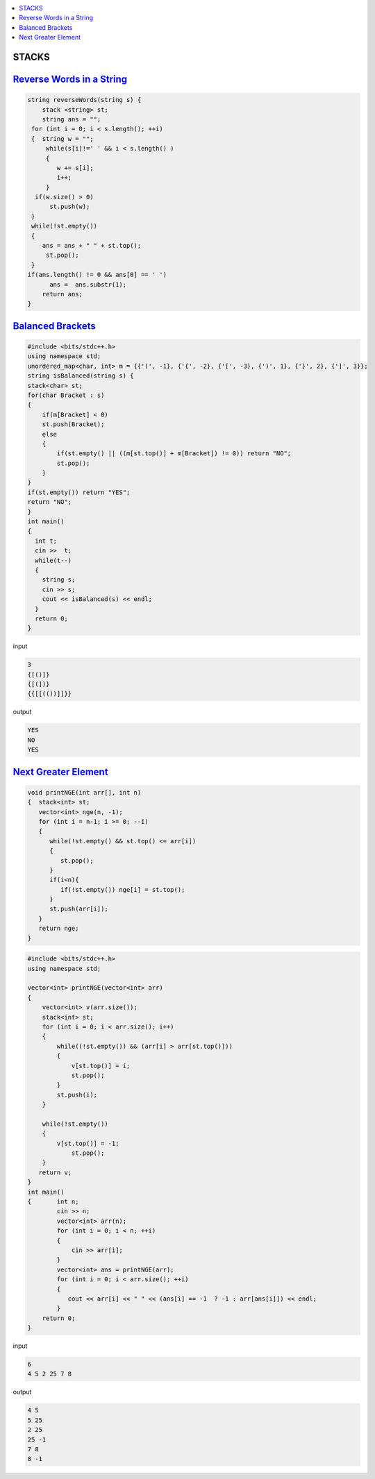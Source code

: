 
.. contents::
   :local:
   :depth: 3

STACKS
===============================================================================

`Reverse Words in a String <https://leetcode.com/problems/reverse-words-in-a-string/>`_
===============================================================================

.. code:: c++

    string reverseWords(string s) {
        stack <string> st;
        string ans = "";
     for (int i = 0; i < s.length(); ++i)
     {  string w = "";
         while(s[i]!=' ' && i < s.length() )
         {
            w += s[i];
            i++;
         }
      if(w.size() > 0)
          st.push(w);
     }
     while(!st.empty())
     {
        ans = ans + " " + st.top();
         st.pop();
     }
    if(ans.length() != 0 && ans[0] == ' ')
          ans =  ans.substr(1);
        return ans;
    }

      
`Balanced Brackets <https://www.hackerrank.com/challenges/balanced-brackets/problem>`_
===============================================================================

.. code:: c++


      #include <bits/stdc++.h>
      using namespace std;
      unordered_map<char, int> m = {{'(', -1}, {'{', -2}, {'[', -3}, {')', 1}, {'}', 2}, {']', 3}};
      string isBalanced(string s) {
      stack<char> st;
      for(char Bracket : s)
      {
          if(m[Bracket] < 0)
          st.push(Bracket);
          else
          {
              if(st.empty() || ((m[st.top()] + m[Bracket]) != 0)) return "NO";
              st.pop();
          }
      }
      if(st.empty()) return "YES";
      return "NO";
      }
      int main()
      {
        int t;
        cin >>  t;
        while(t--)
        {
          string s; 
          cin >> s;
          cout << isBalanced(s) << endl;
        }
        return 0;
      }
      
input

.. code:: c++

      3
      {[()]}
      {[(])}
      {{[[(())]]}}

output

.. code:: c++

      YES
      NO
      YES

`Next Greater Element <https://www.hackerrank.com/contests/second/challenges/next-greater-element/problem>`_
===============================================================================

.. code:: c++      


      void printNGE(int arr[], int n)
      {  stack<int> st;
         vector<int> nge(n, -1);
         for (int i = n-1; i >= 0; --i)
         {
            while(!st.empty() && st.top() <= arr[i])
            {
               st.pop();
            }
            if(i<n){
               if(!st.empty()) nge[i] = st.top();
            }
            st.push(arr[i]);
         }
         return nge;
      }

.. code:: c++      

      #include <bits/stdc++.h>
      using namespace std;

      vector<int> printNGE(vector<int> arr)
      {
          vector<int> v(arr.size());
          stack<int> st;
          for (int i = 0; i < arr.size(); i++)
          {
              while((!st.empty()) && (arr[i] > arr[st.top()]))
              {
                  v[st.top()] = i;
                  st.pop();
              }
              st.push(i);
          }

          while(!st.empty())
          {   
              v[st.top()] = -1;
                  st.pop();
          }
         return v;
      }
      int main()
      {       int n;
              cin >> n;
              vector<int> arr(n);
              for (int i = 0; i < n; ++i)
              {
                  cin >> arr[i];
              }
              vector<int> ans = printNGE(arr);
              for (int i = 0; i < arr.size(); ++i)
              {
                 cout << arr[i] << " " << (ans[i] == -1  ? -1 : arr[ans[i]]) << endl;
              }
          return 0;
      }
      
input

.. code:: c++

      6
      4 5 2 25 7 8
      
output

.. code:: c++

      4 5
      5 25
      2 25
      25 -1
      7 8
      8 -1
      
